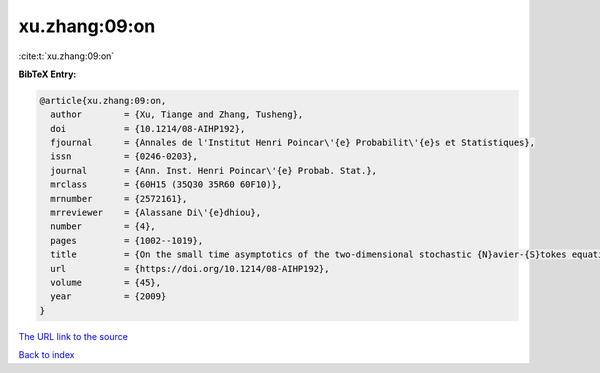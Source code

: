 xu.zhang:09:on
==============

:cite:t:`xu.zhang:09:on`

**BibTeX Entry:**

.. code-block:: bibtex

   @article{xu.zhang:09:on,
     author        = {Xu, Tiange and Zhang, Tusheng},
     doi           = {10.1214/08-AIHP192},
     fjournal      = {Annales de l'Institut Henri Poincar\'{e} Probabilit\'{e}s et Statistiques},
     issn          = {0246-0203},
     journal       = {Ann. Inst. Henri Poincar\'{e} Probab. Stat.},
     mrclass       = {60H15 (35Q30 35R60 60F10)},
     mrnumber      = {2572161},
     mrreviewer    = {Alassane Di\'{e}dhiou},
     number        = {4},
     pages         = {1002--1019},
     title         = {On the small time asymptotics of the two-dimensional stochastic {N}avier-{S}tokes equations},
     url           = {https://doi.org/10.1214/08-AIHP192},
     volume        = {45},
     year          = {2009}
   }
`The URL link to the source <https://doi.org/10.1214/08-AIHP192>`_


`Back to index <../By-Cite-Keys.html>`_
